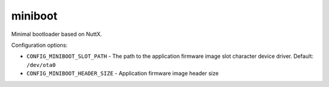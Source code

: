 ========
miniboot
========

Minimal bootloader based on NuttX.

Configuration options:

- ``CONFIG_MINIBOOT_SLOT_PATH`` - The path to the application firmware image
  slot character device driver. Default: ``/dev/ota0``
- ``CONFIG_MINIBOOT_HEADER_SIZE`` - Application firmware image header size
